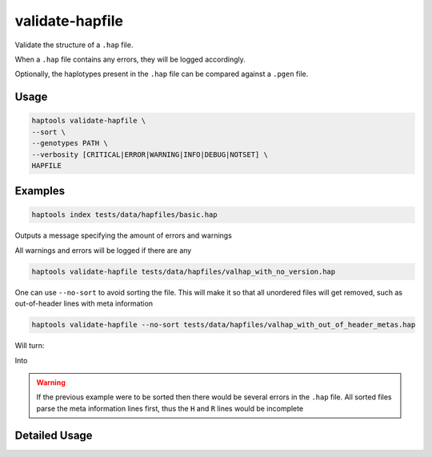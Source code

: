 .. _commands-valhap:


validate-hapfile
=====

Validate the structure of a ``.hap`` file.

When a ``.hap`` file contains any errors, they will be logged accordingly.

Optionally, the haplotypes present in the ``.hap`` file can be compared against a ``.pgen`` file.

Usage
~~~~~
.. code-block:: bash

  haptools validate-hapfile \
  --sort \
  --genotypes PATH \
  --verbosity [CRITICAL|ERROR|WARNING|INFO|DEBUG|NOTSET] \
  HAPFILE

Examples
~~~~~~~~
.. code-block:: bash

  haptools index tests/data/hapfiles/basic.hap

Outputs a message specifying the amount of errors and warnings

.. code-block::
    [    INFO] Completed HapFile validation with 0 errors and 0 warnings. (val_hapfile.py:876)

All warnings and errors will be logged if there are any

.. code-block:: bash

  haptools validate-hapfile tests/data/hapfiles/valhap_with_no_version.hap

.. code-block::
    [ WARNING] No version declaration found. Assuming to use the latest version. (val_hapfile.py:199)
    [    INFO] Completed HapFile validation with 0 errors and 1 warnings. (val_hapfile.py:876)
    [ WARNING] Found several warnings and / or errors in the hapfile (__main__.py:1071)

One can use ``--no-sort`` to avoid sorting the file.
This will make it so that all unordered files will get removed, such as out-of-header lines with meta information

.. code-block:: bash

  haptools validate-hapfile --no-sort tests/data/hapfiles/valhap_with_out_of_header_metas.hap

Will turn:

.. code-block::
    #   orderH	ancestry	beta
    #	version	0.2.0
    #H	ancestry	s	Local ancestry
    #H	beta	.2f	Effect size in linear model
    #R	beta	.2f	Effect size in linear model
    H	21	26928472	26941960	chr21.q.3365*1	ASW	0.73
    R	21	26938353	26938400	21_26938353_STR	0.45
    H	21	26938989	26941960	chr21.q.3365*10	CEU	0.30
    H	21	26938353	26938989	chr21.q.3365*11	MXL	0.49
    # This should cause an error if the file is sorted
    #V	test_field	s	A field to test with
    V	chr21.q.3365*1	26928472	26928472	21_26928472_C_A	C
    V	chr21.q.3365*1	26938353	26938353	21_26938353_T_C	T
    V	chr21.q.3365*1	26940815	26940815	21_26940815_T_C	C
    V	chr21.q.3365*1	26941960	26941960	21_26941960_A_G	G
    V	chr21.q.3365*10	26938989	26938989	21_26938989_G_A	A
    V	chr21.q.3365*10	26940815	26940815	21_26940815_T_C	T
    V	chr21.q.3365*10	26941960	26941960	21_26941960_A_G	A
    V	chr21.q.3365*11	26938353	26938353	21_26938353_T_C	T
    V	chr21.q.3365*11	26938989	26938989	21_26938989_G_A	A

Into

 .. code-block::
    #	orderH	ancestry	beta
    #	version	0.2.0
    #H	ancestry	s	Local ancestry
    #H	beta	.2f	Effect size in linear model
    #R	beta	.2f	Effect size in linear model
    H	21	26928472	26941960	chr21.q.3365*1	ASW	0.73
    R	21	26938353	26938400	21_26938353_STR	0.45
    H	21	26938989	26941960	chr21.q.3365*10	CEU	0.30
    H	21	26938353	26938989	chr21.q.3365*11	MXL	0.49
    V	chr21.q.3365*1	26928472	26928472	21_26928472_C_A	C
    V	chr21.q.3365*1	26938353	26938353	21_26938353_T_C	T
    V	chr21.q.3365*1	26940815	26940815	21_26940815_T_C	C
    V	chr21.q.3365*1	26941960	26941960	21_26941960_A_G	G
    V	chr21.q.3365*10	26938989	26938989	21_26938989_G_A	A
    V	chr21.q.3365*10	26940815	26940815	21_26940815_T_C	T
    V	chr21.q.3365*10	26941960	26941960	21_26941960_A_G	A
    V	chr21.q.3365*11	26938353	26938353	21_26938353_T_C	T
    V	chr21.q.3365*11	26938989	26938989	21_26938989_G_A	A

.. warning::
   If the previous example were to be sorted then there would be several errors in the ``.hap`` file.
   All sorted files parse the meta information lines first, thus the ``H`` and ``R`` lines would be incomplete

Detailed Usage
~~~~~~~~~~~~~~

.. click:: haptools.__main__:main
   :prog: haptools
   :show-nested:
   :commands: validate_hapfile
